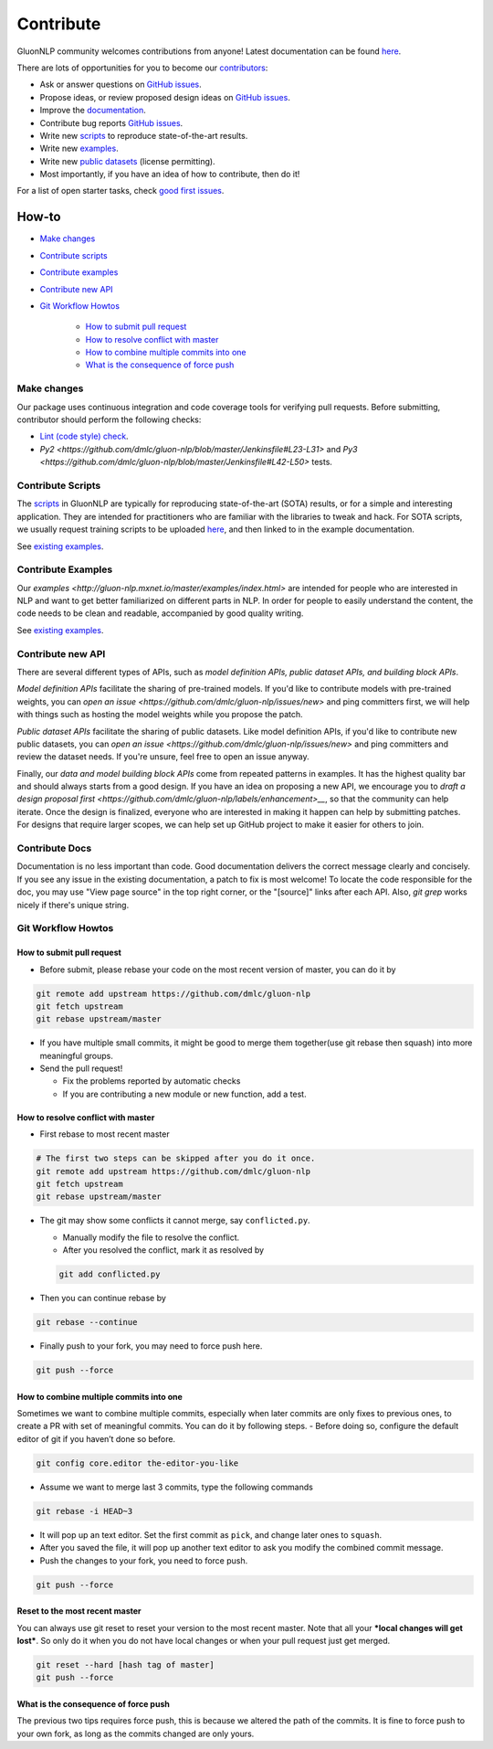 Contribute
==========

GluonNLP community welcomes contributions from anyone! Latest documentation can be found `here <http://gluon-nlp.mxnet.io/master/index.html>`__.

There are lots of opportunities for you to become our `contributors <https://github.com/dmlc/gluon-nlp/blob/master/contributor.rst>`__:

- Ask or answer questions on `GitHub issues <https://github.com/dmlc/gluon-nlp/issues>`__.
- Propose ideas, or review proposed design ideas on `GitHub issues <https://github.com/dmlc/gluon-nlp/issues>`__.
- Improve the `documentation <http://gluon-nlp.mxnet.io/master/index.html>`__.
- Contribute bug reports `GitHub issues <https://github.com/dmlc/gluon-nlp/issues>`__.
- Write new `scripts <https://github.com/dmlc/gluon-nlp/tree/master/scripts>`__ to reproduce
  state-of-the-art results.
- Write new `examples <https://github.com/dmlc/gluon-nlp/tree/master/docs/examples>`__.
- Write new `public datasets <https://github.com/dmlc/gluon-nlp/tree/master/gluonnlp/data>`__
  (license permitting).
- Most importantly, if you have an idea of how to contribute, then do it!

For a list of open starter tasks, check `good first issues <https://github.com/dmlc/gluon-nlp/labels/good%20first%20issue>`__.

How-to
++++++

- `Make changes <#make-changes>`__

- `Contribute scripts <#contribute-scripts>`__

- `Contribute examples <#contribute-examples>`__

- `Contribute new API <#contribute-new-api>`__

- `Git Workflow Howtos <#git-workflow-howtos>`__

   -  `How to submit pull request <#how-to-submit-pull-request>`__
   -  `How to resolve conflict with
      master <#how-to-resolve-conflict-with-master>`__
   -  `How to combine multiple commits into
      one <#how-to-combine-multiple-commits-into-one>`__
   -  `What is the consequence of force
      push <#what-is-the-consequence-of-force-push>`__


Make changes
------------

Our package uses continuous integration and code coverage tools for verifying pull requests. Before
submitting, contributor should perform the following checks:

- `Lint (code style) check <https://github.com/dmlc/gluon-nlp/blob/master/Jenkinsfile#L6-L11>`__.
- `Py2 <https://github.com/dmlc/gluon-nlp/blob/master/Jenkinsfile#L23-L31>` and `Py3 <https://github.com/dmlc/gluon-nlp/blob/master/Jenkinsfile#L42-L50>` tests.

Contribute Scripts
------------------

The `scripts <http://gluon-nlp.mxnet.io/master/scripts/index.html>`__ in GluonNLP are typically
for reproducing state-of-the-art (SOTA) results, or for a simple and interesting application.
They are intended for practitioners who are familiar with the libraries to tweak and hack. For SOTA
scripts, we usually request training scripts to be uploaded `here <https://github.com/dmlc/web-data/tree/master/gluonnlp/logs>`__, and then linked to in the example documentation.

See `existing examples <https://github.com/dmlc/gluon-nlp/tree/master/scripts>`__.

Contribute Examples
-------------------

Our `examples <http://gluon-nlp.mxnet.io/master/examples/index.html>` are intended for people who
are interested in NLP and want to get better familiarized on different parts in NLP. In order for
people to easily understand the content, the code needs to be clean and readable, accompanied by
good quality writing.

See `existing examples <https://github.com/dmlc/gluon-nlp/tree/master/docs/examples>`__.

Contribute new API
------------------

There are several different types of APIs, such as *model definition APIs, public dataset APIs, and
building block APIs*.

*Model definition APIs* facilitate the sharing of pre-trained models. If you'd like to contribute
models with pre-trained weights, you can `open an issue <https://github.com/dmlc/gluon-nlp/issues/new>`
and ping committers first, we will help with things such as hosting the model weights while you propose the patch.

*Public dataset APIs* facilitate the sharing of public datasets. Like model definition APIs, if you'd like to contribute
new public datasets, you can `open an issue <https://github.com/dmlc/gluon-nlp/issues/new>` and ping committers and review
the dataset needs. If you're unsure, feel free to open an issue anyway.

Finally, our *data and model building block APIs* come from repeated patterns in examples. It has the highest quality bar
and should always starts from a good design. If you have an idea on proposing a new API, we
encourage you to `draft a design proposal first <https://github.com/dmlc/gluon-nlp/labels/enhancement>__`, so that the community can help iterate.
Once the design is finalized, everyone who are interested in making it happen can help by submitting
patches. For designs that require larger scopes, we can help set up GitHub project to make it easier
for others to join.

Contribute Docs
---------------

Documentation is no less important than code. Good documentation delivers the correct message clearly and concisely.
If you see any issue in the existing documentation, a patch to fix is most welcome! To locate the
code responsible for the doc, you may use "View page source" in the top right corner, or the
"[source]" links after each API. Also, `git grep` works nicely if there's unique string.

Git Workflow Howtos
-------------------

How to submit pull request
~~~~~~~~~~~~~~~~~~~~~~~~~~

-  Before submit, please rebase your code on the most recent version of
   master, you can do it by

.. code:: bash

    git remote add upstream https://github.com/dmlc/gluon-nlp
    git fetch upstream
    git rebase upstream/master

-  If you have multiple small commits, it might be good to merge them
   together(use git rebase then squash) into more meaningful groups.
-  Send the pull request!

   -  Fix the problems reported by automatic checks
   -  If you are contributing a new module or new function, add a test.

How to resolve conflict with master
~~~~~~~~~~~~~~~~~~~~~~~~~~~~~~~~~~~

-  First rebase to most recent master

.. code:: bash

    # The first two steps can be skipped after you do it once.
    git remote add upstream https://github.com/dmlc/gluon-nlp
    git fetch upstream
    git rebase upstream/master

-  The git may show some conflicts it cannot merge, say
   ``conflicted.py``.

   -  Manually modify the file to resolve the conflict.
   -  After you resolved the conflict, mark it as resolved by

   .. code:: bash

       git add conflicted.py

-  Then you can continue rebase by

.. code:: bash

    git rebase --continue

-  Finally push to your fork, you may need to force push here.

.. code:: bash

    git push --force

How to combine multiple commits into one
~~~~~~~~~~~~~~~~~~~~~~~~~~~~~~~~~~~~~~~~

Sometimes we want to combine multiple commits, especially when later
commits are only fixes to previous ones, to create a PR with set of
meaningful commits. You can do it by following steps. - Before doing so,
configure the default editor of git if you haven’t done so before.

.. code:: bash

    git config core.editor the-editor-you-like

-  Assume we want to merge last 3 commits, type the following commands

.. code:: bash

    git rebase -i HEAD~3

-  It will pop up an text editor. Set the first commit as ``pick``, and
   change later ones to ``squash``.
-  After you saved the file, it will pop up another text editor to ask
   you modify the combined commit message.
-  Push the changes to your fork, you need to force push.

.. code:: bash

    git push --force

Reset to the most recent master
~~~~~~~~~~~~~~~~~~~~~~~~~~~~~~~

You can always use git reset to reset your version to the most recent
master. Note that all your ***local changes will get lost***. So only do
it when you do not have local changes or when your pull request just get
merged.

.. code:: bash

    git reset --hard [hash tag of master]
    git push --force

What is the consequence of force push
~~~~~~~~~~~~~~~~~~~~~~~~~~~~~~~~~~~~~

The previous two tips requires force push, this is because we altered
the path of the commits. It is fine to force push to your own fork, as
long as the commits changed are only yours.
